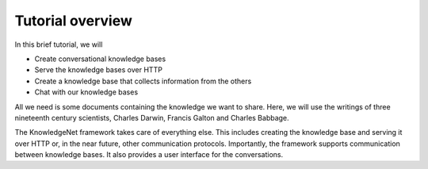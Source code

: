 .. _tutorial:

Tutorial overview
================================

In this brief tutorial, we will

* Create conversational knowledge bases
* Serve the knowledge bases over HTTP
* Create a knowledge base that collects information from the others
* Chat with our knowledge bases

All we need is some documents containing the knowledge we want to share.
Here, we will use the writings of three nineteenth century scientists, Charles Darwin, Francis Galton and
Charles Babbage.

The KnowledgeNet framework takes care of everything else. This includes creating the knowledge base and serving it
over HTTP
or, in the near future, other communication protocols. Importantly, the framework supports communication between
knowledge bases. It also provides a user interface for the conversations.